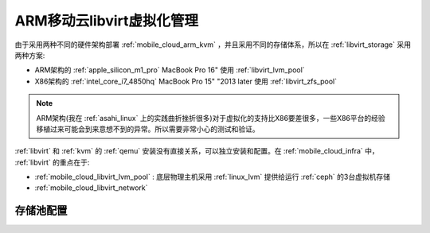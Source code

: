 .. _mobile_cloud_arm_libvirt:

============================
ARM移动云libvirt虚拟化管理
============================

由于采用两种不同的硬件架构部署 :ref:`mobile_cloud_arm_kvm` ，并且采用不同的存储体系，所以在 :ref:`libvirt_storage` 采用两种方案:

- ARM架构的 :ref:`apple_silicon_m1_pro` MacBook Pro 16" 使用 :ref:`libvirt_lvm_pool`
- X86架构的 :ref:`intel_core_i7_4850hq` MacBook Pro 15" "2013 later 使用 :ref:`libvirt_zfs_pool`

.. note::

   ARM架构(我在 :ref:`asahi_linux` 上的实践曲折挫折很多)对于虚拟化的支持比X86要差很多，一些X86平台的经验移植过来可能会到来意想不到的异常。所以需要非常小心的测试和验证。

:ref:`libvirt` 和 :ref:`kvm` 的 :ref:`qemu` 安装没有直接关系，可以独立安装和配置。在 :ref:`mobile_cloud_infra` 中， :ref:`libvirt` 的重点在于:

- :ref:`mobile_cloud_libvirt_lvm_pool` : 底层物理主机采用 :ref:`linux_lvm` 提供给运行 :ref:`ceph` 的3台虚拟机存储
- :ref:`mobile_cloud_libvirt_network`


存储池配置
============


